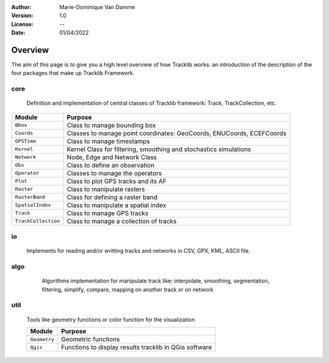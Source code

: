 :Author: Marie-Dominique Van Damme
:Version: 1.0
:License: --
:Date: 01/04/2022


Overview
=========

The aim of this page is to give you a high level overview of how Tracklib works: an introduction 
of the description of the four packages that make up Tracklib Framework.


core 
------

	Definition and implementation of central classes of Tracklib framework: Track, TrackCollection, etc. 
	
.. container:: button
	
	=================== ====================================================================
	Module                Purpose
	=================== ====================================================================
	``Bbox``             Class to manage bounding box
	``Coords``           Classes to manage point coordinates: GeoCoords, ENUCoords, ECEFCoords
	``GPSTime``          Class to manage timestamps
	``Kernel``           Kernel Class for filtering, smoothing and stochastics simulations
 	``Network``          Node, Edge and Network Class 
	``Obs``              Class to define an observation
	``Operator``         Classes to manage the operators
	``Plot``             Class to plot GPS tracks and its AF
	``Raster``           Class to manipulate rasters
	``RasterBand``       Class for defining a raster band
	``SpatialIndex``     Class to manipulate a spatial index
	``Track``            Class to manage GPS tracks
	``TrackCollection``  Class to manage a collection of tracks
	=================== ====================================================================


io
----
	Implements for reading and/or writting tracks and networks in CSV, GPX, KML, ASCII file.


algo
------

	Algorithms implementation for manipulate track like: interpolate, smoothing, segmentation, 
	filtering, simplify, compare, mapping on another track or on network
	
    .. raw:: html
	
	    <table border="2" style='width:650px;' cellspacing="0" cellpadding="10">
	    <caption>Algorithms implementation to manage track</caption>
	    <thead>
            <colgroup>
              <col width="120px" />
              <col span="1" />
            </colgroup>
            <tr>
              <th align="left" style="font-weight:bold;background-color:#f1f1f1;">Module</th>
              <th align="center" style="background-color:#f1f1f1;">Purpose</th>
              <th align="center" style="background-color:#f1f1f1;">Functions available</th>
            </tr>
        </thead>
	    <tr>
    	    <td><span style='color:red;background-color:white;'>Analytics</span></td>
	        <td>Functions to compute Analytical Features like 
   	                    speed, ds, abs_curv, orientation, curve, etc.</td>
            <td></td>
        </tr>
        <tr>
            <td><span style='color:red;background-color:white;'>Cinematics</span></td>
            <td>Functions to manage cinematic computations on GPS tracks</td>
            <td></td>
        </tr>
        <tr>
            <td><span style='color:red;background-color:white;'>Comparison</span></td>
            <td>Functions to manage comparisons of GPS tracks</td>
            <td>centralTrack, compare, differenceProfile</td>
        </tr>
        <tr>
            <td><span style='color:red;background-color:white;'>Dynamics</span></td>
            <td>Functions to manage cinematic computations on GPS tracks</td>
            <td></td>
        </tr>
        <tr>
            <td><span style='color:red;background-color:white;'>Filtering</span></td>
            <td>Functions to manage filtering of GPS tracks</td>
            <td></td>
        </tr>
        <tr>
            <td><span style='color:red;background-color:white;'>Geometrics</span></td>
            <td>Functions to manage general operations on a track</td>
            <td></td>
        </tr>
        <tr>
            <td><span style='color:red;background-color:white;'>Interpolation</span></td>
            <td></td>
            <td></td>
        </tr>
        <tr>
            <td><span style='color:red;background-color:white;'>Mapping</span></td>
            <td>Functions to transfer information between track and 
            raster or between track and network</td>
            <td></td>
        </tr>
        <tr>
            <td><span style='color:red;background-color:white;'>Segmentation</span></td>
            <td>Functions to manage segmentation of GPS tracks</td>
            <td></td>
        </tr>
        <tr>
            <td><span style='color:red;background-color:white;'>Selection</span></td>
            <td></td>
            <td></td>
        </tr>
        <tr>
            <td><span style='color:red;background-color:white;'>Simplification</span></td>
            <td>Functions to manage simplification of GPS tracks</td>
            <td>simplify</td>
        </tr>
        <tr>
            <td><span style='color:red;background-color:white;'>Stochastics</span></td>
            <td></td>
        </tr>
        <tr>
            <td><span style='color:red;background-color:white;'>Summarising</span></td>
            <td></td>
            <td>summarize</td>
        </tr>
        <tr>
            <td><span style='color:red;background-color:white;'>Synthetics</span></td>
            <td></td>
            <td></td>
        </tr>
        </table>
	
	
util
------

	Tools like geometry functions or color function for the visualization
	
	================== ====================================================================
	Module                Purpose
	================== ====================================================================
	``Geometry`` 	    Geometric functions
	``Qgis``     	    Functions to display results tracklib in QGis software
	================== ====================================================================


